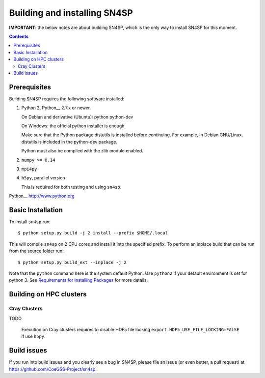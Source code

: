 Building and installing SN4SP
+++++++++++++++++++++++++++++

**IMPORTANT**: the below notes are about building SN4SP, which is
the only way to install SN4SP for this moment.

.. Contents::

Prerequisites
=============

Building SN4SP requires the following software installed:

1) Python 2, Python__ 2.7.x or newer.

   On Debian and derivative (Ubuntu): python python-dev

   On Windows: the official python installer is enough

   Make sure that the Python package distutils is installed before
   continuing. For example, in Debian GNU/Linux, distutils is included
   in the python-dev package.

   Python must also be compiled with the zlib module enabled.

2) ``numpy >= 0.14``

3) ``mpi4py``

4) ``h5py``, parallel version

   This is required for both testing and using ``sn4sp``.

Python__ http://www.python.org


Basic Installation
==================

To install ``sn4sp`` run::

    $ python setup.py build -j 2 install --prefix $HOME/.local

This will compile ``sn4sp`` on 2 CPU cores and install it into the specified prefix.
To perform an inplace build that can be run from the source folder run::

    $ python setup.py build_ext --inplace -j 2

Note that the ``python`` command here is the system default Python. Use 
``python2`` if your default environment is set for python 3.
See `Requirements for Installing Packages <https://packaging.python.org/tutorials/installing-packages/>`_
for more details.

Building on HPC clusters
========================

Cray Clusters
-------------

TODO

   Execution on Cray clusters requires to disable HDF5 file locking ``export HDF5_USE_FILE_LOCKING=FALSE`` if use ``h5py``.

Build issues
============

If you run into build issues and you clearly see a bug in SN4SP, please file an issue
(or even better, a pull request) at https://github.com/CoeGSS-Project/sn4sp.
